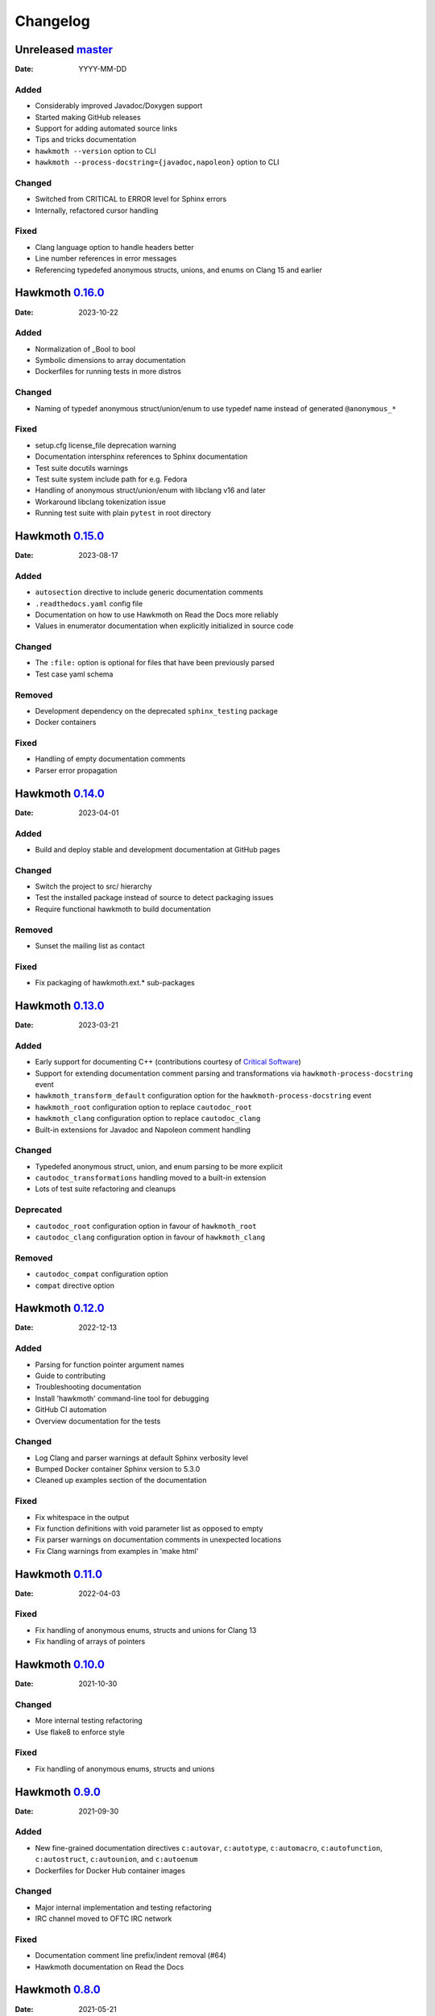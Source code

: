 Changelog
=========

Unreleased `master`_
--------------------

:Date: YYYY-MM-DD

Added
~~~~~

* Considerably improved Javadoc/Doxygen support
* Started making GitHub releases
* Support for adding automated source links
* Tips and tricks documentation
* ``hawkmoth --version`` option to CLI
* ``hawkmoth --process-docstring={javadoc,napoleon}`` option to CLI

Changed
~~~~~~~

* Switched from CRITICAL to ERROR level for Sphinx errors
* Internally, refactored cursor handling

Fixed
~~~~~

* Clang language option to handle headers better
* Line number references in error messages
* Referencing typedefed anonymous structs, unions, and enums on Clang 15 and earlier

Hawkmoth `0.16.0`_
------------------

:Date: 2023-10-22

Added
~~~~~

* Normalization of _Bool to bool
* Symbolic dimensions to array documentation
* Dockerfiles for running tests in more distros

Changed
~~~~~~~

* Naming of typedef anonymous struct/union/enum to use typedef name instead of
  generated ``@anonymous_*``

Fixed
~~~~~

* setup.cfg license_file deprecation warning
* Documentation intersphinx references to Sphinx documentation
* Test suite docutils warnings
* Test suite system include path for e.g. Fedora
* Handling of anonymous struct/union/enum with libclang v16 and later
* Workaround libclang tokenization issue
* Running test suite with plain ``pytest`` in root directory

Hawkmoth `0.15.0`_
------------------

:Date: 2023-08-17

Added
~~~~~

* ``autosection`` directive to include generic documentation comments
* ``.readthedocs.yaml`` config file
* Documentation on how to use Hawkmoth on Read the Docs more reliably
* Values in enumerator documentation when explicitly initialized in source code

Changed
~~~~~~~

* The ``:file:`` option is optional for files that have been previously parsed
* Test case yaml schema

Removed
~~~~~~~

* Development dependency on the deprecated ``sphinx_testing`` package
* Docker containers

Fixed
~~~~~

* Handling of empty documentation comments
* Parser error propagation

Hawkmoth `0.14.0`_
------------------

:Date: 2023-04-01

Added
~~~~~

* Build and deploy stable and development documentation at GitHub pages

Changed
~~~~~~~

* Switch the project to src/ hierarchy
* Test the installed package instead of source to detect packaging issues
* Require functional hawkmoth to build documentation

Removed
~~~~~~~

* Sunset the mailing list as contact

Fixed
~~~~~

* Fix packaging of hawkmoth.ext.* sub-packages

Hawkmoth `0.13.0`_
------------------

:Date: 2023-03-21

Added
~~~~~

* Early support for documenting C++ (contributions courtesy of `Critical Software`_)
* Support for extending documentation comment parsing and transformations via
  ``hawkmoth-process-docstring`` event
* ``hawkmoth_transform_default`` configuration option for the
  ``hawkmoth-process-docstring`` event
* ``hawkmoth_root`` configuration option to replace ``cautodoc_root``
* ``hawkmoth_clang`` configuration option to replace ``cautodoc_clang``
* Built-in extensions for Javadoc and Napoleon comment handling

.. _Critical Software: https://www.criticalsoftware.com/

Changed
~~~~~~~

* Typedefed anonymous struct, union, and enum parsing to be more explicit
* ``cautodoc_transformations`` handling moved to a built-in extension
* Lots of test suite refactoring and cleanups

Deprecated
~~~~~~~~~~

* ``cautodoc_root`` configuration option in favour of ``hawkmoth_root``
* ``cautodoc_clang`` configuration option in favour of ``hawkmoth_clang``

Removed
~~~~~~~

* ``cautodoc_compat`` configuration option
* ``compat`` directive option

Hawkmoth `0.12.0`_
------------------

:Date: 2022-12-13

Added
~~~~~

* Parsing for function pointer argument names
* Guide to contributing
* Troubleshooting documentation
* Install 'hawkmoth' command-line tool for debugging
* GitHub CI automation
* Overview documentation for the tests

Changed
~~~~~~~

* Log Clang and parser warnings at default Sphinx verbosity level
* Bumped Docker container Sphinx version to 5.3.0
* Cleaned up examples section of the documentation

Fixed
~~~~~

* Fix whitespace in the output
* Fix function definitions with void parameter list as opposed to empty
* Fix parser warnings on documentation comments in unexpected locations
* Fix Clang warnings from examples in 'make html'

Hawkmoth `0.11.0`_
------------------

:Date: 2022-04-03

Fixed
~~~~~

* Fix handling of anonymous enums, structs and unions for Clang 13
* Fix handling of arrays of pointers

Hawkmoth `0.10.0`_
------------------

:Date: 2021-10-30

Changed
~~~~~~~

* More internal testing refactoring
* Use flake8 to enforce style

Fixed
~~~~~

* Fix handling of anonymous enums, structs and unions

Hawkmoth `0.9.0`_
-----------------

:Date: 2021-09-30

Added
~~~~~

* New fine-grained documentation directives ``c:autovar``, ``c:autotype``,
  ``c:automacro``, ``c:autofunction``, ``c:autostruct``, ``c:autounion``, and
  ``c:autoenum``
* Dockerfiles for Docker Hub container images

Changed
~~~~~~~

* Major internal implementation and testing refactoring
* IRC channel moved to OFTC IRC network

Fixed
~~~~~

* Documentation comment line prefix/indent removal (#64)
* Hawkmoth documentation on Read the Docs

Hawkmoth `0.8.0`_
-----------------

:Date: 2021-05-21

Added
~~~~~

* Helper for discovering and configuring system include path
* Transform functionality for comment conversion

Changed
~~~~~~~

* Extension ``cautodoc_clang`` configuration option must now be a Python list
* Directive ``clang`` option now extends instead of overrides ``cautodoc_clang``
* Bumped Python dependency requirement to v3.6 for f-strings
* Switched to pytest for testing
* Switched to static packaging metadata
* Deprecated compat functionality in favour of transformations

Fixed
~~~~~

* Array function parameter documentation
* Function pointers with qualifiers such as const

Hawkmoth `0.7.0`_
-----------------

:Date: 2021-01-29

Added
~~~~~

* Retroactively written changelog
* Helper and documentation for using Hawkmoth on Read the Docs

Changed
~~~~~~~

* Switched to semantic versioning

Fixed
~~~~~

* Array member documentation in structs and unions
* Function pointer documentation
* Clang diagnostics without a file; e.g. on command-line parameter errors

Hawkmoth `0.6`_
---------------

:Date: 2020-12-30

Added
~~~~~

* Support for Sphinx v3.0 and later
* Use new Sphinx features for macro, struct, union, enum and enumerator
  documentation
* Detailed installation instructions
* Simple Dockerfile for testing
* requirements.txt and virtual environment helper

Changed
~~~~~~~

* General documentation improvements
* Fallback code for documentation builds without Hawkmoth

Removed
~~~~~~~

* Sphinx v1.x and v2.x support

Fixed
~~~~~

* Array variable documentation

Hawkmoth `0.5`_
---------------

:Date: 2020-01-25

Changed
~~~~~~~

* Bumped development status to beta
* Improved macro documentation test cases
* Improved function documentation test cases

Deprecated
~~~~~~~~~~

* Last version to support Sphinx versions v1.x and v2.x.

Fixed
~~~~~

* Documentation of non-prototyped functions

Hawkmoth `0.4`_
---------------

:Date: 2019-06-08

Added
~~~~~

* Support for propagating Clang diagnostics to Sphinx

Changed
~~~~~~~

* Rename hawkmoth parser module
* Testing updates

Hawkmoth `0.3`_
---------------

:Date: 2019-01-29

Changed
~~~~~~~

* Python packaging update
* Testing updates

Hawkmoth `0.2`_
---------------

:Date: 2019-01-26

Added
~~~~~

* Python packaging
* Support for variadic function documentation
* Support for variadic macro documentation

Changed
~~~~~~~

* Parser refactoring
* Testing overhaul, switch to sphinx_testing

.. _master: https://github.com/jnikula/hawkmoth/compare/v0.16.0..master
.. _0.16.0: https://github.com/jnikula/hawkmoth/compare/v0.15.0..v0.16.0
.. _0.15.0: https://github.com/jnikula/hawkmoth/compare/v0.14.0..v0.15.0
.. _0.14.0: https://github.com/jnikula/hawkmoth/compare/v0.13.0..v0.14.0
.. _0.13.0: https://github.com/jnikula/hawkmoth/compare/v0.12.0..v0.13.0
.. _0.12.0: https://github.com/jnikula/hawkmoth/compare/v0.11.0..v0.12.0
.. _0.11.0: https://github.com/jnikula/hawkmoth/compare/v0.10.0..v0.11.0
.. _0.10.0: https://github.com/jnikula/hawkmoth/compare/v0.9.0..v0.10.0
.. _0.9.0: https://github.com/jnikula/hawkmoth/compare/v0.8.0..v0.9.0
.. _0.8.0: https://github.com/jnikula/hawkmoth/compare/v0.7.0..v0.8.0
.. _0.7.0: https://github.com/jnikula/hawkmoth/compare/v0.6..v0.7.0
.. _0.6: https://github.com/jnikula/hawkmoth/compare/v0.5..v0.6
.. _0.5: https://github.com/jnikula/hawkmoth/compare/v0.4..v0.5
.. _0.4: https://github.com/jnikula/hawkmoth/compare/v0.3..v0.4
.. _0.3: https://github.com/jnikula/hawkmoth/compare/v0.2..v0.3
.. _0.2: https://github.com/jnikula/hawkmoth/compare/1105c87c1078..v0.2
